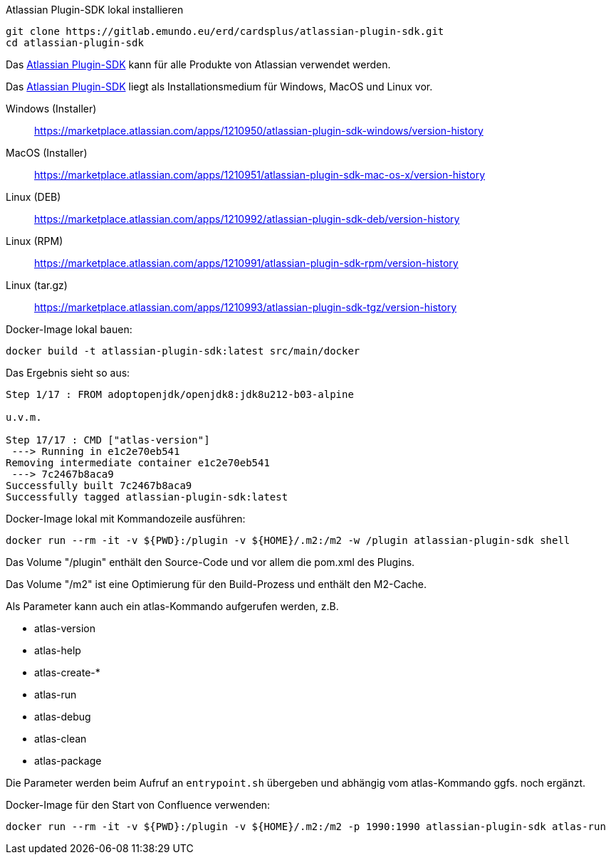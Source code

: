 Atlassian Plugin-SDK lokal installieren
```
git clone https://gitlab.emundo.eu/erd/cardsplus/atlassian-plugin-sdk.git
cd atlassian-plugin-sdk
```

Das https://developer.atlassian.com/server/framework/atlassian-sdk/[Atlassian Plugin-SDK] kann für alle Produkte von Atlassian verwendet werden.

Das https://developer.atlassian.com/server/framework/atlassian-sdk/[Atlassian Plugin-SDK] liegt als Installationsmedium für Windows, MacOS und Linux vor.

Windows (Installer)::
https://marketplace.atlassian.com/apps/1210950/atlassian-plugin-sdk-windows/version-history

MacOS (Installer)::
https://marketplace.atlassian.com/apps/1210951/atlassian-plugin-sdk-mac-os-x/version-history

Linux (DEB)::
https://marketplace.atlassian.com/apps/1210992/atlassian-plugin-sdk-deb/version-history

Linux (RPM)::
https://marketplace.atlassian.com/apps/1210991/atlassian-plugin-sdk-rpm/version-history

Linux (tar.gz)::
https://marketplace.atlassian.com/apps/1210993/atlassian-plugin-sdk-tgz/version-history

Docker-Image lokal bauen:
```
docker build -t atlassian-plugin-sdk:latest src/main/docker
```

Das Ergebnis sieht so aus:
```
Step 1/17 : FROM adoptopenjdk/openjdk8:jdk8u212-b03-alpine

u.v.m.

Step 17/17 : CMD ["atlas-version"]
 ---> Running in e1c2e70eb541
Removing intermediate container e1c2e70eb541
 ---> 7c2467b8aca9
Successfully built 7c2467b8aca9
Successfully tagged atlassian-plugin-sdk:latest
```

Docker-Image lokal mit Kommandozeile ausführen:
```
docker run --rm -it -v ${PWD}:/plugin -v ${HOME}/.m2:/m2 -w /plugin atlassian-plugin-sdk shell
```

Das Volume "/plugin" enthält den Source-Code und vor allem die pom.xml des Plugins.

Das Volume "/m2" ist eine Optimierung für den Build-Prozess und enthält den M2-Cache.

Als Parameter kann auch ein atlas-Kommando aufgerufen werden, z.B.

* atlas-version
* atlas-help
* atlas-create-*
* atlas-run
* atlas-debug
* atlas-clean
* atlas-package

Die Parameter werden beim Aufruf an `entrypoint.sh` übergeben und abhängig vom atlas-Kommando ggfs. noch ergänzt.

Docker-Image für den Start von Confluence verwenden:
```
docker run --rm -it -v ${PWD}:/plugin -v ${HOME}/.m2:/m2 -p 1990:1990 atlassian-plugin-sdk atlas-run
```

